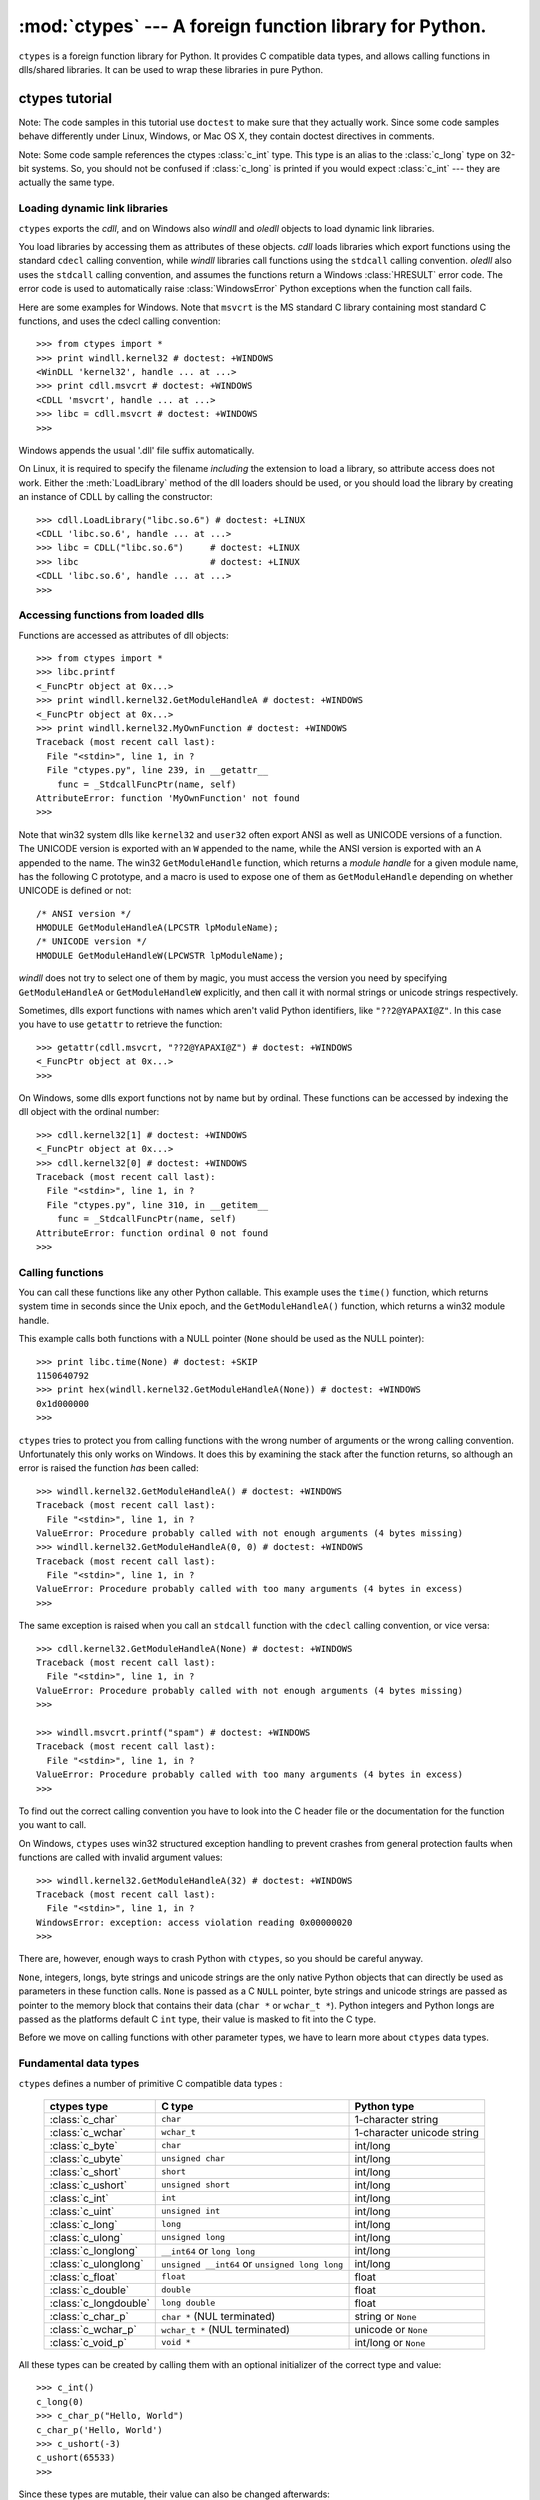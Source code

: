 
:mod:`ctypes` --- A foreign function library for Python.
========================================================

.. module:: ctypes
   :synopsis: A foreign function library for Python.
.. moduleauthor:: Thomas Heller <theller@python.net>


.. versionadded:: 2.5

``ctypes`` is a foreign function library for Python.  It provides C compatible
data types, and allows calling functions in dlls/shared libraries.  It can be
used to wrap these libraries in pure Python.


.. _ctypes-ctypes-tutorial:

ctypes tutorial
---------------

Note: The code samples in this tutorial use ``doctest`` to make sure that they
actually work.  Since some code samples behave differently under Linux, Windows,
or Mac OS X, they contain doctest directives in comments.

Note: Some code sample references the ctypes :class:`c_int` type. This type is
an alias to the :class:`c_long` type on 32-bit systems.  So, you should not be
confused if :class:`c_long` is printed if you would expect :class:`c_int` ---
they are actually the same type.


.. _ctypes-loading-dynamic-link-libraries:

Loading dynamic link libraries
^^^^^^^^^^^^^^^^^^^^^^^^^^^^^^

``ctypes`` exports the *cdll*, and on Windows also *windll* and *oledll* objects
to load dynamic link libraries.

You load libraries by accessing them as attributes of these objects. *cdll*
loads libraries which export functions using the standard ``cdecl`` calling
convention, while *windll* libraries call functions using the ``stdcall``
calling convention. *oledll* also uses the ``stdcall`` calling convention, and
assumes the functions return a Windows :class:`HRESULT` error code. The error
code is used to automatically raise :class:`WindowsError` Python exceptions when
the function call fails.

Here are some examples for Windows. Note that ``msvcrt`` is the MS standard C
library containing most standard C functions, and uses the cdecl calling
convention::

   >>> from ctypes import *
   >>> print windll.kernel32 # doctest: +WINDOWS
   <WinDLL 'kernel32', handle ... at ...>
   >>> print cdll.msvcrt # doctest: +WINDOWS
   <CDLL 'msvcrt', handle ... at ...>
   >>> libc = cdll.msvcrt # doctest: +WINDOWS
   >>>

Windows appends the usual '.dll' file suffix automatically.

On Linux, it is required to specify the filename *including* the extension to
load a library, so attribute access does not work. Either the
:meth:`LoadLibrary` method of the dll loaders should be used, or you should load
the library by creating an instance of CDLL by calling the constructor::

   >>> cdll.LoadLibrary("libc.so.6") # doctest: +LINUX
   <CDLL 'libc.so.6', handle ... at ...>
   >>> libc = CDLL("libc.so.6")     # doctest: +LINUX
   >>> libc                         # doctest: +LINUX
   <CDLL 'libc.so.6', handle ... at ...>
   >>>

.. XXX Add section for Mac OS X.


.. _ctypes-accessing-functions-from-loaded-dlls:

Accessing functions from loaded dlls
^^^^^^^^^^^^^^^^^^^^^^^^^^^^^^^^^^^^

Functions are accessed as attributes of dll objects::

   >>> from ctypes import *
   >>> libc.printf
   <_FuncPtr object at 0x...>
   >>> print windll.kernel32.GetModuleHandleA # doctest: +WINDOWS
   <_FuncPtr object at 0x...>
   >>> print windll.kernel32.MyOwnFunction # doctest: +WINDOWS
   Traceback (most recent call last):
     File "<stdin>", line 1, in ?
     File "ctypes.py", line 239, in __getattr__
       func = _StdcallFuncPtr(name, self)
   AttributeError: function 'MyOwnFunction' not found
   >>>

Note that win32 system dlls like ``kernel32`` and ``user32`` often export ANSI
as well as UNICODE versions of a function. The UNICODE version is exported with
an ``W`` appended to the name, while the ANSI version is exported with an ``A``
appended to the name. The win32 ``GetModuleHandle`` function, which returns a
*module handle* for a given module name, has the following C prototype, and a
macro is used to expose one of them as ``GetModuleHandle`` depending on whether
UNICODE is defined or not::

   /* ANSI version */
   HMODULE GetModuleHandleA(LPCSTR lpModuleName);
   /* UNICODE version */
   HMODULE GetModuleHandleW(LPCWSTR lpModuleName);

*windll* does not try to select one of them by magic, you must access the
version you need by specifying ``GetModuleHandleA`` or ``GetModuleHandleW``
explicitly, and then call it with normal strings or unicode strings
respectively.

Sometimes, dlls export functions with names which aren't valid Python
identifiers, like ``"??2@YAPAXI@Z"``. In this case you have to use ``getattr``
to retrieve the function::

   >>> getattr(cdll.msvcrt, "??2@YAPAXI@Z") # doctest: +WINDOWS
   <_FuncPtr object at 0x...>
   >>>

On Windows, some dlls export functions not by name but by ordinal. These
functions can be accessed by indexing the dll object with the ordinal number::

   >>> cdll.kernel32[1] # doctest: +WINDOWS
   <_FuncPtr object at 0x...>
   >>> cdll.kernel32[0] # doctest: +WINDOWS
   Traceback (most recent call last):
     File "<stdin>", line 1, in ?
     File "ctypes.py", line 310, in __getitem__
       func = _StdcallFuncPtr(name, self)
   AttributeError: function ordinal 0 not found
   >>>


.. _ctypes-calling-functions:

Calling functions
^^^^^^^^^^^^^^^^^

You can call these functions like any other Python callable. This example uses
the ``time()`` function, which returns system time in seconds since the Unix
epoch, and the ``GetModuleHandleA()`` function, which returns a win32 module
handle.

This example calls both functions with a NULL pointer (``None`` should be used
as the NULL pointer)::

   >>> print libc.time(None) # doctest: +SKIP
   1150640792
   >>> print hex(windll.kernel32.GetModuleHandleA(None)) # doctest: +WINDOWS
   0x1d000000
   >>>

``ctypes`` tries to protect you from calling functions with the wrong number of
arguments or the wrong calling convention.  Unfortunately this only works on
Windows.  It does this by examining the stack after the function returns, so
although an error is raised the function *has* been called::

   >>> windll.kernel32.GetModuleHandleA() # doctest: +WINDOWS
   Traceback (most recent call last):
     File "<stdin>", line 1, in ?
   ValueError: Procedure probably called with not enough arguments (4 bytes missing)
   >>> windll.kernel32.GetModuleHandleA(0, 0) # doctest: +WINDOWS
   Traceback (most recent call last):
     File "<stdin>", line 1, in ?
   ValueError: Procedure probably called with too many arguments (4 bytes in excess)
   >>>

The same exception is raised when you call an ``stdcall`` function with the
``cdecl`` calling convention, or vice versa::

   >>> cdll.kernel32.GetModuleHandleA(None) # doctest: +WINDOWS
   Traceback (most recent call last):
     File "<stdin>", line 1, in ?
   ValueError: Procedure probably called with not enough arguments (4 bytes missing)
   >>>

   >>> windll.msvcrt.printf("spam") # doctest: +WINDOWS
   Traceback (most recent call last):
     File "<stdin>", line 1, in ?
   ValueError: Procedure probably called with too many arguments (4 bytes in excess)
   >>>

To find out the correct calling convention you have to look into the C header
file or the documentation for the function you want to call.

On Windows, ``ctypes`` uses win32 structured exception handling to prevent
crashes from general protection faults when functions are called with invalid
argument values::

   >>> windll.kernel32.GetModuleHandleA(32) # doctest: +WINDOWS
   Traceback (most recent call last):
     File "<stdin>", line 1, in ?
   WindowsError: exception: access violation reading 0x00000020
   >>>

There are, however, enough ways to crash Python with ``ctypes``, so you should
be careful anyway.

``None``, integers, longs, byte strings and unicode strings are the only native
Python objects that can directly be used as parameters in these function calls.
``None`` is passed as a C ``NULL`` pointer, byte strings and unicode strings are
passed as pointer to the memory block that contains their data (``char *`` or
``wchar_t *``).  Python integers and Python longs are passed as the platforms
default C ``int`` type, their value is masked to fit into the C type.

Before we move on calling functions with other parameter types, we have to learn
more about ``ctypes`` data types.


.. _ctypes-fundamental-data-types:

Fundamental data types
^^^^^^^^^^^^^^^^^^^^^^

``ctypes`` defines a number of primitive C compatible data types :

   +----------------------+--------------------------------+----------------------------+
   | ctypes type          | C type                         | Python type                |
   +======================+================================+============================+
   | :class:`c_char`      | ``char``                       | 1-character string         |
   +----------------------+--------------------------------+----------------------------+
   | :class:`c_wchar`     | ``wchar_t``                    | 1-character unicode string |
   +----------------------+--------------------------------+----------------------------+
   | :class:`c_byte`      | ``char``                       | int/long                   |
   +----------------------+--------------------------------+----------------------------+
   | :class:`c_ubyte`     | ``unsigned char``              | int/long                   |
   +----------------------+--------------------------------+----------------------------+
   | :class:`c_short`     | ``short``                      | int/long                   |
   +----------------------+--------------------------------+----------------------------+
   | :class:`c_ushort`    | ``unsigned short``             | int/long                   |
   +----------------------+--------------------------------+----------------------------+
   | :class:`c_int`       | ``int``                        | int/long                   |
   +----------------------+--------------------------------+----------------------------+
   | :class:`c_uint`      | ``unsigned int``               | int/long                   |
   +----------------------+--------------------------------+----------------------------+
   | :class:`c_long`      | ``long``                       | int/long                   |
   +----------------------+--------------------------------+----------------------------+
   | :class:`c_ulong`     | ``unsigned long``              | int/long                   |
   +----------------------+--------------------------------+----------------------------+
   | :class:`c_longlong`  | ``__int64`` or ``long long``   | int/long                   |
   +----------------------+--------------------------------+----------------------------+
   | :class:`c_ulonglong` | ``unsigned __int64`` or        | int/long                   |
   |                      | ``unsigned long long``         |                            |
   +----------------------+--------------------------------+----------------------------+
   | :class:`c_float`     | ``float``                      | float                      |
   +----------------------+--------------------------------+----------------------------+
   | :class:`c_double`    | ``double``                     | float                      |
   +----------------------+--------------------------------+----------------------------+
   | :class:`c_longdouble`| ``long double``                | float                      |
   +----------------------+--------------------------------+----------------------------+
   | :class:`c_char_p`    | ``char *`` (NUL terminated)    | string or ``None``         |
   +----------------------+--------------------------------+----------------------------+
   | :class:`c_wchar_p`   | ``wchar_t *`` (NUL terminated) | unicode or ``None``        |
   +----------------------+--------------------------------+----------------------------+
   | :class:`c_void_p`    | ``void *``                     | int/long or ``None``       |
   +----------------------+--------------------------------+----------------------------+


All these types can be created by calling them with an optional initializer of
the correct type and value::

   >>> c_int()
   c_long(0)
   >>> c_char_p("Hello, World")
   c_char_p('Hello, World')
   >>> c_ushort(-3)
   c_ushort(65533)
   >>>

Since these types are mutable, their value can also be changed afterwards::

   >>> i = c_int(42)
   >>> print i
   c_long(42)
   >>> print i.value
   42
   >>> i.value = -99
   >>> print i.value
   -99
   >>>

Assigning a new value to instances of the pointer types :class:`c_char_p`,
:class:`c_wchar_p`, and :class:`c_void_p` changes the *memory location* they
point to, *not the contents* of the memory block (of course not, because Python
strings are immutable)::

   >>> s = "Hello, World"
   >>> c_s = c_char_p(s)
   >>> print c_s
   c_char_p('Hello, World')
   >>> c_s.value = "Hi, there"
   >>> print c_s
   c_char_p('Hi, there')
   >>> print s                 # first string is unchanged
   Hello, World
   >>>

You should be careful, however, not to pass them to functions expecting pointers
to mutable memory. If you need mutable memory blocks, ctypes has a
``create_string_buffer`` function which creates these in various ways.  The
current memory block contents can be accessed (or changed) with the ``raw``
property; if you want to access it as NUL terminated string, use the ``value``
property::

   >>> from ctypes import *
   >>> p = create_string_buffer(3)      # create a 3 byte buffer, initialized to NUL bytes
   >>> print sizeof(p), repr(p.raw)
   3 '\x00\x00\x00'
   >>> p = create_string_buffer("Hello")      # create a buffer containing a NUL terminated string
   >>> print sizeof(p), repr(p.raw)
   6 'Hello\x00'
   >>> print repr(p.value)
   'Hello'
   >>> p = create_string_buffer("Hello", 10)  # create a 10 byte buffer
   >>> print sizeof(p), repr(p.raw)
   10 'Hello\x00\x00\x00\x00\x00'
   >>> p.value = "Hi"      
   >>> print sizeof(p), repr(p.raw)
   10 'Hi\x00lo\x00\x00\x00\x00\x00'
   >>>

The ``create_string_buffer`` function replaces the ``c_buffer`` function (which
is still available as an alias), as well as the ``c_string`` function from
earlier ctypes releases.  To create a mutable memory block containing unicode
characters of the C type ``wchar_t`` use the ``create_unicode_buffer`` function.


.. _ctypes-calling-functions-continued:

Calling functions, continued
^^^^^^^^^^^^^^^^^^^^^^^^^^^^

Note that printf prints to the real standard output channel, *not* to
``sys.stdout``, so these examples will only work at the console prompt, not from
within *IDLE* or *PythonWin*::

   >>> printf = libc.printf
   >>> printf("Hello, %s\n", "World!")
   Hello, World!
   14
   >>> printf("Hello, %S", u"World!")
   Hello, World!
   13
   >>> printf("%d bottles of beer\n", 42)
   42 bottles of beer
   19
   >>> printf("%f bottles of beer\n", 42.5)
   Traceback (most recent call last):
     File "<stdin>", line 1, in ?
   ArgumentError: argument 2: exceptions.TypeError: Don't know how to convert parameter 2
   >>>

As has been mentioned before, all Python types except integers, strings, and
unicode strings have to be wrapped in their corresponding ``ctypes`` type, so
that they can be converted to the required C data type::

   >>> printf("An int %d, a double %f\n", 1234, c_double(3.14))
   Integer 1234, double 3.1400001049
   31
   >>>


.. _ctypes-calling-functions-with-own-custom-data-types:

Calling functions with your own custom data types
^^^^^^^^^^^^^^^^^^^^^^^^^^^^^^^^^^^^^^^^^^^^^^^^^

You can also customize ``ctypes`` argument conversion to allow instances of your
own classes be used as function arguments. ``ctypes`` looks for an
:attr:`_as_parameter_` attribute and uses this as the function argument. Of
course, it must be one of integer, string, or unicode::

   >>> class Bottles(object):
   ...     def __init__(self, number):
   ...         self._as_parameter_ = number
   ...
   >>> bottles = Bottles(42)
   >>> printf("%d bottles of beer\n", bottles)
   42 bottles of beer
   19
   >>>

If you don't want to store the instance's data in the :attr:`_as_parameter_`
instance variable, you could define a ``property`` which makes the data
available.


.. _ctypes-specifying-required-argument-types:

Specifying the required argument types (function prototypes)
^^^^^^^^^^^^^^^^^^^^^^^^^^^^^^^^^^^^^^^^^^^^^^^^^^^^^^^^^^^^

It is possible to specify the required argument types of functions exported from
DLLs by setting the :attr:`argtypes` attribute.

:attr:`argtypes` must be a sequence of C data types (the ``printf`` function is
probably not a good example here, because it takes a variable number and
different types of parameters depending on the format string, on the other hand
this is quite handy to experiment with this feature)::

   >>> printf.argtypes = [c_char_p, c_char_p, c_int, c_double]
   >>> printf("String '%s', Int %d, Double %f\n", "Hi", 10, 2.2)
   String 'Hi', Int 10, Double 2.200000
   37
   >>>

Specifying a format protects against incompatible argument types (just as a
prototype for a C function), and tries to convert the arguments to valid types::

   >>> printf("%d %d %d", 1, 2, 3)
   Traceback (most recent call last):
     File "<stdin>", line 1, in ?
   ArgumentError: argument 2: exceptions.TypeError: wrong type
   >>> printf("%s %d %f", "X", 2, 3)
   X 2 3.00000012
   12
   >>>

If you have defined your own classes which you pass to function calls, you have
to implement a :meth:`from_param` class method for them to be able to use them
in the :attr:`argtypes` sequence. The :meth:`from_param` class method receives
the Python object passed to the function call, it should do a typecheck or
whatever is needed to make sure this object is acceptable, and then return the
object itself, it's :attr:`_as_parameter_` attribute, or whatever you want to
pass as the C function argument in this case. Again, the result should be an
integer, string, unicode, a ``ctypes`` instance, or something having the
:attr:`_as_parameter_` attribute.


.. _ctypes-return-types:

Return types
^^^^^^^^^^^^

By default functions are assumed to return the C ``int`` type.  Other return
types can be specified by setting the :attr:`restype` attribute of the function
object.

Here is a more advanced example, it uses the ``strchr`` function, which expects
a string pointer and a char, and returns a pointer to a string::

   >>> strchr = libc.strchr
   >>> strchr("abcdef", ord("d")) # doctest: +SKIP
   8059983
   >>> strchr.restype = c_char_p # c_char_p is a pointer to a string
   >>> strchr("abcdef", ord("d"))
   'def'
   >>> print strchr("abcdef", ord("x"))
   None
   >>>

If you want to avoid the ``ord("x")`` calls above, you can set the
:attr:`argtypes` attribute, and the second argument will be converted from a
single character Python string into a C char::

   >>> strchr.restype = c_char_p
   >>> strchr.argtypes = [c_char_p, c_char]
   >>> strchr("abcdef", "d")
   'def'
   >>> strchr("abcdef", "def")
   Traceback (most recent call last):
     File "<stdin>", line 1, in ?
   ArgumentError: argument 2: exceptions.TypeError: one character string expected
   >>> print strchr("abcdef", "x")
   None
   >>> strchr("abcdef", "d")
   'def'
   >>>

You can also use a callable Python object (a function or a class for example) as
the :attr:`restype` attribute, if the foreign function returns an integer.  The
callable will be called with the ``integer`` the C function returns, and the
result of this call will be used as the result of your function call. This is
useful to check for error return values and automatically raise an exception::

   >>> GetModuleHandle = windll.kernel32.GetModuleHandleA # doctest: +WINDOWS
   >>> def ValidHandle(value):
   ...     if value == 0:
   ...         raise WinError()
   ...     return value
   ...
   >>>
   >>> GetModuleHandle.restype = ValidHandle # doctest: +WINDOWS
   >>> GetModuleHandle(None) # doctest: +WINDOWS
   486539264
   >>> GetModuleHandle("something silly") # doctest: +WINDOWS
   Traceback (most recent call last):
     File "<stdin>", line 1, in ?
     File "<stdin>", line 3, in ValidHandle
   WindowsError: [Errno 126] The specified module could not be found.
   >>>

``WinError`` is a function which will call Windows ``FormatMessage()`` api to
get the string representation of an error code, and *returns* an exception.
``WinError`` takes an optional error code parameter, if no one is used, it calls
:func:`GetLastError` to retrieve it.

Please note that a much more powerful error checking mechanism is available
through the :attr:`errcheck` attribute; see the reference manual for details.


.. _ctypes-passing-pointers:

Passing pointers (or: passing parameters by reference)
^^^^^^^^^^^^^^^^^^^^^^^^^^^^^^^^^^^^^^^^^^^^^^^^^^^^^^

Sometimes a C api function expects a *pointer* to a data type as parameter,
probably to write into the corresponding location, or if the data is too large
to be passed by value. This is also known as *passing parameters by reference*.

``ctypes`` exports the :func:`byref` function which is used to pass parameters
by reference.  The same effect can be achieved with the ``pointer`` function,
although ``pointer`` does a lot more work since it constructs a real pointer
object, so it is faster to use :func:`byref` if you don't need the pointer
object in Python itself::

   >>> i = c_int()
   >>> f = c_float()
   >>> s = create_string_buffer('\000' * 32)
   >>> print i.value, f.value, repr(s.value)
   0 0.0 ''
   >>> libc.sscanf("1 3.14 Hello", "%d %f %s",
   ...             byref(i), byref(f), s)
   3
   >>> print i.value, f.value, repr(s.value)
   1 3.1400001049 'Hello'
   >>>


.. _ctypes-structures-unions:

Structures and unions
^^^^^^^^^^^^^^^^^^^^^

Structures and unions must derive from the :class:`Structure` and :class:`Union`
base classes which are defined in the ``ctypes`` module. Each subclass must
define a :attr:`_fields_` attribute.  :attr:`_fields_` must be a list of
*2-tuples*, containing a *field name* and a *field type*.

The field type must be a ``ctypes`` type like :class:`c_int`, or any other
derived ``ctypes`` type: structure, union, array, pointer.

Here is a simple example of a POINT structure, which contains two integers named
``x`` and ``y``, and also shows how to initialize a structure in the
constructor::

   >>> from ctypes import *
   >>> class POINT(Structure):
   ...     _fields_ = [("x", c_int),
   ...                 ("y", c_int)]
   ...
   >>> point = POINT(10, 20)
   >>> print point.x, point.y
   10 20
   >>> point = POINT(y=5)
   >>> print point.x, point.y
   0 5
   >>> POINT(1, 2, 3)
   Traceback (most recent call last):
     File "<stdin>", line 1, in ?
   ValueError: too many initializers
   >>>

You can, however, build much more complicated structures. Structures can itself
contain other structures by using a structure as a field type.

Here is a RECT structure which contains two POINTs named ``upperleft`` and
``lowerright``  ::

   >>> class RECT(Structure):
   ...     _fields_ = [("upperleft", POINT),
   ...                 ("lowerright", POINT)]
   ...
   >>> rc = RECT(point)
   >>> print rc.upperleft.x, rc.upperleft.y
   0 5
   >>> print rc.lowerright.x, rc.lowerright.y
   0 0
   >>>

Nested structures can also be initialized in the constructor in several ways::

   >>> r = RECT(POINT(1, 2), POINT(3, 4))
   >>> r = RECT((1, 2), (3, 4))

Field :term:`descriptor`\s can be retrieved from the *class*, they are useful
for debugging because they can provide useful information::

   >>> print POINT.x
   <Field type=c_long, ofs=0, size=4>
   >>> print POINT.y
   <Field type=c_long, ofs=4, size=4>
   >>>


.. _ctypes-structureunion-alignment-byte-order:

Structure/union alignment and byte order
^^^^^^^^^^^^^^^^^^^^^^^^^^^^^^^^^^^^^^^^

By default, Structure and Union fields are aligned in the same way the C
compiler does it. It is possible to override this behavior be specifying a
:attr:`_pack_` class attribute in the subclass definition. This must be set to a
positive integer and specifies the maximum alignment for the fields. This is
what ``#pragma pack(n)`` also does in MSVC.

``ctypes`` uses the native byte order for Structures and Unions.  To build
structures with non-native byte order, you can use one of the
BigEndianStructure, LittleEndianStructure, BigEndianUnion, and LittleEndianUnion
base classes.  These classes cannot contain pointer fields.


.. _ctypes-bit-fields-in-structures-unions:

Bit fields in structures and unions
^^^^^^^^^^^^^^^^^^^^^^^^^^^^^^^^^^^

It is possible to create structures and unions containing bit fields. Bit fields
are only possible for integer fields, the bit width is specified as the third
item in the :attr:`_fields_` tuples::

   >>> class Int(Structure):
   ...     _fields_ = [("first_16", c_int, 16),
   ...                 ("second_16", c_int, 16)]
   ...
   >>> print Int.first_16
   <Field type=c_long, ofs=0:0, bits=16>
   >>> print Int.second_16
   <Field type=c_long, ofs=0:16, bits=16>
   >>>


.. _ctypes-arrays:

Arrays
^^^^^^

Arrays are sequences, containing a fixed number of instances of the same type.

The recommended way to create array types is by multiplying a data type with a
positive integer::

   TenPointsArrayType = POINT * 10

Here is an example of an somewhat artificial data type, a structure containing 4
POINTs among other stuff::

   >>> from ctypes import *
   >>> class POINT(Structure):
   ...    _fields_ = ("x", c_int), ("y", c_int)
   ...
   >>> class MyStruct(Structure):
   ...    _fields_ = [("a", c_int),
   ...                ("b", c_float),
   ...                ("point_array", POINT * 4)]
   >>>
   >>> print len(MyStruct().point_array)
   4
   >>>

Instances are created in the usual way, by calling the class::

   arr = TenPointsArrayType()
   for pt in arr:
       print pt.x, pt.y

The above code print a series of ``0 0`` lines, because the array contents is
initialized to zeros.

Initializers of the correct type can also be specified::

   >>> from ctypes import *
   >>> TenIntegers = c_int * 10
   >>> ii = TenIntegers(1, 2, 3, 4, 5, 6, 7, 8, 9, 10)
   >>> print ii
   <c_long_Array_10 object at 0x...>
   >>> for i in ii: print i,
   ...
   1 2 3 4 5 6 7 8 9 10
   >>>


.. _ctypes-pointers:

Pointers
^^^^^^^^

Pointer instances are created by calling the ``pointer`` function on a
``ctypes`` type::

   >>> from ctypes import *
   >>> i = c_int(42)
   >>> pi = pointer(i)
   >>>

Pointer instances have a ``contents`` attribute which returns the object to
which the pointer points, the ``i`` object above::

   >>> pi.contents
   c_long(42)
   >>>

Note that ``ctypes`` does not have OOR (original object return), it constructs a
new, equivalent object each time you retrieve an attribute::

   >>> pi.contents is i
   False
   >>> pi.contents is pi.contents
   False
   >>>

Assigning another :class:`c_int` instance to the pointer's contents attribute
would cause the pointer to point to the memory location where this is stored::

   >>> i = c_int(99)
   >>> pi.contents = i
   >>> pi.contents
   c_long(99)
   >>>

Pointer instances can also be indexed with integers::

   >>> pi[0]
   99
   >>>

Assigning to an integer index changes the pointed to value::

   >>> print i
   c_long(99)
   >>> pi[0] = 22
   >>> print i
   c_long(22)
   >>>

It is also possible to use indexes different from 0, but you must know what
you're doing, just as in C: You can access or change arbitrary memory locations.
Generally you only use this feature if you receive a pointer from a C function,
and you *know* that the pointer actually points to an array instead of a single
item.

Behind the scenes, the ``pointer`` function does more than simply create pointer
instances, it has to create pointer *types* first. This is done with the
``POINTER`` function, which accepts any ``ctypes`` type, and returns a new
type::

   >>> PI = POINTER(c_int)
   >>> PI
   <class 'ctypes.LP_c_long'>
   >>> PI(42)
   Traceback (most recent call last):
     File "<stdin>", line 1, in ?
   TypeError: expected c_long instead of int
   >>> PI(c_int(42))
   <ctypes.LP_c_long object at 0x...>
   >>>

Calling the pointer type without an argument creates a ``NULL`` pointer.
``NULL`` pointers have a ``False`` boolean value::

   >>> null_ptr = POINTER(c_int)()
   >>> print bool(null_ptr)
   False
   >>>

``ctypes`` checks for ``NULL`` when dereferencing pointers (but dereferencing
non-\ ``NULL`` pointers would crash Python)::

   >>> null_ptr[0]
   Traceback (most recent call last):
       ....
   ValueError: NULL pointer access
   >>>

   >>> null_ptr[0] = 1234
   Traceback (most recent call last):
       ....
   ValueError: NULL pointer access
   >>>


.. _ctypes-type-conversions:

Type conversions
^^^^^^^^^^^^^^^^

Usually, ctypes does strict type checking.  This means, if you have
``POINTER(c_int)`` in the :attr:`argtypes` list of a function or as the type of
a member field in a structure definition, only instances of exactly the same
type are accepted.  There are some exceptions to this rule, where ctypes accepts
other objects.  For example, you can pass compatible array instances instead of
pointer types.  So, for ``POINTER(c_int)``, ctypes accepts an array of c_int::

   >>> class Bar(Structure):
   ...     _fields_ = [("count", c_int), ("values", POINTER(c_int))]
   ...
   >>> bar = Bar()
   >>> bar.values = (c_int * 3)(1, 2, 3)
   >>> bar.count = 3
   >>> for i in range(bar.count):
   ...     print bar.values[i]
   ...
   1
   2
   3
   >>>

To set a POINTER type field to ``NULL``, you can assign ``None``::

   >>> bar.values = None
   >>>

XXX list other conversions...

Sometimes you have instances of incompatible types.  In ``C``, you can cast one
type into another type.  ``ctypes`` provides a ``cast`` function which can be
used in the same way.  The ``Bar`` structure defined above accepts
``POINTER(c_int)`` pointers or :class:`c_int` arrays for its ``values`` field,
but not instances of other types::

   >>> bar.values = (c_byte * 4)()
   Traceback (most recent call last):
     File "<stdin>", line 1, in ?
   TypeError: incompatible types, c_byte_Array_4 instance instead of LP_c_long instance
   >>>

For these cases, the ``cast`` function is handy.

The ``cast`` function can be used to cast a ctypes instance into a pointer to a
different ctypes data type.  ``cast`` takes two parameters, a ctypes object that
is or can be converted to a pointer of some kind, and a ctypes pointer type.  It
returns an instance of the second argument, which references the same memory
block as the first argument::

   >>> a = (c_byte * 4)()
   >>> cast(a, POINTER(c_int))
   <ctypes.LP_c_long object at ...>
   >>>

So, ``cast`` can be used to assign to the ``values`` field of ``Bar`` the
structure::

   >>> bar = Bar()
   >>> bar.values = cast((c_byte * 4)(), POINTER(c_int))
   >>> print bar.values[0]
   0
   >>>


.. _ctypes-incomplete-types:

Incomplete Types
^^^^^^^^^^^^^^^^

*Incomplete Types* are structures, unions or arrays whose members are not yet
specified. In C, they are specified by forward declarations, which are defined
later::

   struct cell; /* forward declaration */

   struct {
       char *name;
       struct cell *next;
   } cell;

The straightforward translation into ctypes code would be this, but it does not
work::

   >>> class cell(Structure):
   ...     _fields_ = [("name", c_char_p),
   ...                 ("next", POINTER(cell))]
   ...
   Traceback (most recent call last):
     File "<stdin>", line 1, in ?
     File "<stdin>", line 2, in cell
   NameError: name 'cell' is not defined
   >>>

because the new ``class cell`` is not available in the class statement itself.
In ``ctypes``, we can define the ``cell`` class and set the :attr:`_fields_`
attribute later, after the class statement::

   >>> from ctypes import *
   >>> class cell(Structure):
   ...     pass
   ...
   >>> cell._fields_ = [("name", c_char_p),
   ...                  ("next", POINTER(cell))]
   >>>

Lets try it. We create two instances of ``cell``, and let them point to each
other, and finally follow the pointer chain a few times::

   >>> c1 = cell()
   >>> c1.name = "foo"
   >>> c2 = cell()
   >>> c2.name = "bar"
   >>> c1.next = pointer(c2)
   >>> c2.next = pointer(c1)
   >>> p = c1
   >>> for i in range(8):
   ...     print p.name,
   ...     p = p.next[0]
   ...
   foo bar foo bar foo bar foo bar
   >>>    


.. _ctypes-callback-functions:

Callback functions
^^^^^^^^^^^^^^^^^^

``ctypes`` allows to create C callable function pointers from Python callables.
These are sometimes called *callback functions*.

First, you must create a class for the callback function, the class knows the
calling convention, the return type, and the number and types of arguments this
function will receive.

The CFUNCTYPE factory function creates types for callback functions using the
normal cdecl calling convention, and, on Windows, the WINFUNCTYPE factory
function creates types for callback functions using the stdcall calling
convention.

Both of these factory functions are called with the result type as first
argument, and the callback functions expected argument types as the remaining
arguments.

I will present an example here which uses the standard C library's :func:`qsort`
function, this is used to sort items with the help of a callback function.
:func:`qsort` will be used to sort an array of integers::

   >>> IntArray5 = c_int * 5
   >>> ia = IntArray5(5, 1, 7, 33, 99)
   >>> qsort = libc.qsort
   >>> qsort.restype = None
   >>>

:func:`qsort` must be called with a pointer to the data to sort, the number of
items in the data array, the size of one item, and a pointer to the comparison
function, the callback. The callback will then be called with two pointers to
items, and it must return a negative integer if the first item is smaller than
the second, a zero if they are equal, and a positive integer else.

So our callback function receives pointers to integers, and must return an
integer. First we create the ``type`` for the callback function::

   >>> CMPFUNC = CFUNCTYPE(c_int, POINTER(c_int), POINTER(c_int))
   >>>

For the first implementation of the callback function, we simply print the
arguments we get, and return 0 (incremental development ;-)::

   >>> def py_cmp_func(a, b):
   ...     print "py_cmp_func", a, b
   ...     return 0
   ...
   >>>

Create the C callable callback::

   >>> cmp_func = CMPFUNC(py_cmp_func)
   >>>

And we're ready to go::

   >>> qsort(ia, len(ia), sizeof(c_int), cmp_func) # doctest: +WINDOWS
   py_cmp_func <ctypes.LP_c_long object at 0x00...> <ctypes.LP_c_long object at 0x00...>
   py_cmp_func <ctypes.LP_c_long object at 0x00...> <ctypes.LP_c_long object at 0x00...>
   py_cmp_func <ctypes.LP_c_long object at 0x00...> <ctypes.LP_c_long object at 0x00...>
   py_cmp_func <ctypes.LP_c_long object at 0x00...> <ctypes.LP_c_long object at 0x00...>
   py_cmp_func <ctypes.LP_c_long object at 0x00...> <ctypes.LP_c_long object at 0x00...>
   py_cmp_func <ctypes.LP_c_long object at 0x00...> <ctypes.LP_c_long object at 0x00...>
   py_cmp_func <ctypes.LP_c_long object at 0x00...> <ctypes.LP_c_long object at 0x00...>
   py_cmp_func <ctypes.LP_c_long object at 0x00...> <ctypes.LP_c_long object at 0x00...>
   py_cmp_func <ctypes.LP_c_long object at 0x00...> <ctypes.LP_c_long object at 0x00...>
   py_cmp_func <ctypes.LP_c_long object at 0x00...> <ctypes.LP_c_long object at 0x00...>
   >>>

We know how to access the contents of a pointer, so lets redefine our callback::

   >>> def py_cmp_func(a, b):
   ...     print "py_cmp_func", a[0], b[0]
   ...     return 0
   ...
   >>> cmp_func = CMPFUNC(py_cmp_func)
   >>>

Here is what we get on Windows::

   >>> qsort(ia, len(ia), sizeof(c_int), cmp_func) # doctest: +WINDOWS
   py_cmp_func 7 1
   py_cmp_func 33 1
   py_cmp_func 99 1
   py_cmp_func 5 1
   py_cmp_func 7 5
   py_cmp_func 33 5
   py_cmp_func 99 5
   py_cmp_func 7 99
   py_cmp_func 33 99
   py_cmp_func 7 33
   >>>

It is funny to see that on linux the sort function seems to work much more
efficient, it is doing less comparisons::

   >>> qsort(ia, len(ia), sizeof(c_int), cmp_func) # doctest: +LINUX
   py_cmp_func 5 1
   py_cmp_func 33 99
   py_cmp_func 7 33
   py_cmp_func 5 7
   py_cmp_func 1 7
   >>>

Ah, we're nearly done! The last step is to actually compare the two items and
return a useful result::

   >>> def py_cmp_func(a, b):
   ...     print "py_cmp_func", a[0], b[0]
   ...     return a[0] - b[0]
   ...
   >>>

Final run on Windows::

   >>> qsort(ia, len(ia), sizeof(c_int), CMPFUNC(py_cmp_func)) # doctest: +WINDOWS
   py_cmp_func 33 7
   py_cmp_func 99 33
   py_cmp_func 5 99
   py_cmp_func 1 99
   py_cmp_func 33 7
   py_cmp_func 1 33
   py_cmp_func 5 33
   py_cmp_func 5 7
   py_cmp_func 1 7
   py_cmp_func 5 1
   >>>

and on Linux::

   >>> qsort(ia, len(ia), sizeof(c_int), CMPFUNC(py_cmp_func)) # doctest: +LINUX
   py_cmp_func 5 1
   py_cmp_func 33 99
   py_cmp_func 7 33
   py_cmp_func 1 7
   py_cmp_func 5 7
   >>>

It is quite interesting to see that the Windows :func:`qsort` function needs
more comparisons than the linux version!

As we can easily check, our array is sorted now::

   >>> for i in ia: print i,
   ...
   1 5 7 33 99
   >>>

**Important note for callback functions:**

Make sure you keep references to CFUNCTYPE objects as long as they are used from
C code. ``ctypes`` doesn't, and if you don't, they may be garbage collected,
crashing your program when a callback is made.


.. _ctypes-accessing-values-exported-from-dlls:

Accessing values exported from dlls
^^^^^^^^^^^^^^^^^^^^^^^^^^^^^^^^^^^

Sometimes, a dll not only exports functions, it also exports variables. An
example in the Python library itself is the ``Py_OptimizeFlag``, an integer set
to 0, 1, or 2, depending on the :option:`-O` or :option:`-OO` flag given on
startup.

``ctypes`` can access values like this with the :meth:`in_dll` class methods of
the type.  *pythonapi* is a predefined symbol giving access to the Python C
api::

   >>> opt_flag = c_int.in_dll(pythonapi, "Py_OptimizeFlag")
   >>> print opt_flag
   c_long(0)
   >>>

If the interpreter would have been started with :option:`-O`, the sample would
have printed ``c_long(1)``, or ``c_long(2)`` if :option:`-OO` would have been
specified.

An extended example which also demonstrates the use of pointers accesses the
``PyImport_FrozenModules`` pointer exported by Python.

Quoting the Python docs: *This pointer is initialized to point to an array of
"struct _frozen" records, terminated by one whose members are all NULL or zero.
When a frozen module is imported, it is searched in this table. Third-party code
could play tricks with this to provide a dynamically created collection of
frozen modules.*

So manipulating this pointer could even prove useful. To restrict the example
size, we show only how this table can be read with ``ctypes``::

   >>> from ctypes import *
   >>>
   >>> class struct_frozen(Structure):
   ...     _fields_ = [("name", c_char_p),
   ...                 ("code", POINTER(c_ubyte)),
   ...                 ("size", c_int)]
   ...
   >>>

We have defined the ``struct _frozen`` data type, so we can get the pointer to
the table::

   >>> FrozenTable = POINTER(struct_frozen)
   >>> table = FrozenTable.in_dll(pythonapi, "PyImport_FrozenModules")
   >>>

Since ``table`` is a ``pointer`` to the array of ``struct_frozen`` records, we
can iterate over it, but we just have to make sure that our loop terminates,
because pointers have no size. Sooner or later it would probably crash with an
access violation or whatever, so it's better to break out of the loop when we
hit the NULL entry::

   >>> for item in table:
   ...    print item.name, item.size
   ...    if item.name is None:
   ...        break
   ...
   __hello__ 104
   __phello__ -104
   __phello__.spam 104
   None 0
   >>>

The fact that standard Python has a frozen module and a frozen package
(indicated by the negative size member) is not well known, it is only used for
testing. Try it out with ``import __hello__`` for example.


.. _ctypes-surprises:

Surprises
^^^^^^^^^

There are some edges in ``ctypes`` where you may be expect something else than
what actually happens.

Consider the following example::

   >>> from ctypes import *
   >>> class POINT(Structure):
   ...     _fields_ = ("x", c_int), ("y", c_int)
   ...
   >>> class RECT(Structure):
   ...     _fields_ = ("a", POINT), ("b", POINT)
   ...
   >>> p1 = POINT(1, 2)
   >>> p2 = POINT(3, 4)
   >>> rc = RECT(p1, p2)
   >>> print rc.a.x, rc.a.y, rc.b.x, rc.b.y
   1 2 3 4
   >>> # now swap the two points
   >>> rc.a, rc.b = rc.b, rc.a
   >>> print rc.a.x, rc.a.y, rc.b.x, rc.b.y
   3 4 3 4
   >>>

Hm. We certainly expected the last statement to print ``3 4 1 2``. What
happened? Here are the steps of the ``rc.a, rc.b = rc.b, rc.a`` line above::

   >>> temp0, temp1 = rc.b, rc.a
   >>> rc.a = temp0
   >>> rc.b = temp1
   >>>

Note that ``temp0`` and ``temp1`` are objects still using the internal buffer of
the ``rc`` object above. So executing ``rc.a = temp0`` copies the buffer
contents of ``temp0`` into ``rc`` 's buffer.  This, in turn, changes the
contents of ``temp1``. So, the last assignment ``rc.b = temp1``, doesn't have
the expected effect.

Keep in mind that retrieving sub-objects from Structure, Unions, and Arrays
doesn't *copy* the sub-object, instead it retrieves a wrapper object accessing
the root-object's underlying buffer.

Another example that may behave different from what one would expect is this::

   >>> s = c_char_p()
   >>> s.value = "abc def ghi"
   >>> s.value
   'abc def ghi'
   >>> s.value is s.value
   False
   >>>

Why is it printing ``False``?  ctypes instances are objects containing a memory
block plus some :term:`descriptor`\s accessing the contents of the memory.
Storing a Python object in the memory block does not store the object itself,
instead the ``contents`` of the object is stored.  Accessing the contents again
constructs a new Python object each time!


.. _ctypes-variable-sized-data-types:

Variable-sized data types
^^^^^^^^^^^^^^^^^^^^^^^^^

``ctypes`` provides some support for variable-sized arrays and structures (this
was added in version 0.9.9.7).

The ``resize`` function can be used to resize the memory buffer of an existing
ctypes object.  The function takes the object as first argument, and the
requested size in bytes as the second argument.  The memory block cannot be made
smaller than the natural memory block specified by the objects type, a
``ValueError`` is raised if this is tried::

   >>> short_array = (c_short * 4)()
   >>> print sizeof(short_array)
   8
   >>> resize(short_array, 4)
   Traceback (most recent call last):
       ...
   ValueError: minimum size is 8
   >>> resize(short_array, 32)
   >>> sizeof(short_array)
   32
   >>> sizeof(type(short_array))
   8
   >>>

This is nice and fine, but how would one access the additional elements
contained in this array?  Since the type still only knows about 4 elements, we
get errors accessing other elements::

   >>> short_array[:]
   [0, 0, 0, 0]
   >>> short_array[7]
   Traceback (most recent call last):
       ...
   IndexError: invalid index
   >>>

Another way to use variable-sized data types with ``ctypes`` is to use the
dynamic nature of Python, and (re-)define the data type after the required size
is already known, on a case by case basis.


.. _ctypes-bugs-todo-non-implemented-things:

Bugs, ToDo and non-implemented things
^^^^^^^^^^^^^^^^^^^^^^^^^^^^^^^^^^^^^

Enumeration types are not implemented. You can do it easily yourself, using
:class:`c_int` as the base class.

``long double`` is not implemented.


.. _ctypes-ctypes-reference:

ctypes reference
----------------


.. _ctypes-finding-shared-libraries:

Finding shared libraries
^^^^^^^^^^^^^^^^^^^^^^^^

When programming in a compiled language, shared libraries are accessed when
compiling/linking a program, and when the program is run.

The purpose of the ``find_library`` function is to locate a library in a way
similar to what the compiler does (on platforms with several versions of a
shared library the most recent should be loaded), while the ctypes library
loaders act like when a program is run, and call the runtime loader directly.

The ``ctypes.util`` module provides a function which can help to determine the
library to load.


.. data:: find_library(name)
   :noindex:

   Try to find a library and return a pathname.  *name* is the library name without
   any prefix like *lib*, suffix like ``.so``, ``.dylib`` or version number (this
   is the form used for the posix linker option :option:`-l`).  If no library can
   be found, returns ``None``.

The exact functionality is system dependent.

On Linux, ``find_library`` tries to run external programs (/sbin/ldconfig, gcc,
and objdump) to find the library file.  It returns the filename of the library
file.  Here are some examples::

   >>> from ctypes.util import find_library
   >>> find_library("m")
   'libm.so.6'
   >>> find_library("c")
   'libc.so.6'
   >>> find_library("bz2")
   'libbz2.so.1.0'
   >>>

On OS X, ``find_library`` tries several predefined naming schemes and paths to
locate the library, and returns a full pathname if successful::

   >>> from ctypes.util import find_library
   >>> find_library("c")
   '/usr/lib/libc.dylib'
   >>> find_library("m")
   '/usr/lib/libm.dylib'
   >>> find_library("bz2")
   '/usr/lib/libbz2.dylib'
   >>> find_library("AGL")
   '/System/Library/Frameworks/AGL.framework/AGL'
   >>>

On Windows, ``find_library`` searches along the system search path, and returns
the full pathname, but since there is no predefined naming scheme a call like
``find_library("c")`` will fail and return ``None``.

If wrapping a shared library with ``ctypes``, it *may* be better to determine
the shared library name at development type, and hardcode that into the wrapper
module instead of using ``find_library`` to locate the library at runtime.


.. _ctypes-loading-shared-libraries:

Loading shared libraries
^^^^^^^^^^^^^^^^^^^^^^^^

There are several ways to loaded shared libraries into the Python process.  One
way is to instantiate one of the following classes:


.. class:: CDLL(name, mode=DEFAULT_MODE, handle=None, use_errno=False, use_last_error=False)

   Instances of this class represent loaded shared libraries. Functions in these
   libraries use the standard C calling convention, and are assumed to return
   ``int``.


.. class:: OleDLL(name, mode=DEFAULT_MODE, handle=None, use_errno=False, use_last_error=False)

   Windows only: Instances of this class represent loaded shared libraries,
   functions in these libraries use the ``stdcall`` calling convention, and are
   assumed to return the windows specific :class:`HRESULT` code.  :class:`HRESULT`
   values contain information specifying whether the function call failed or
   succeeded, together with additional error code.  If the return value signals a
   failure, an :class:`WindowsError` is automatically raised.


.. class:: WinDLL(name, mode=DEFAULT_MODE, handle=None, use_errno=False, use_last_error=False)

   Windows only: Instances of this class represent loaded shared libraries,
   functions in these libraries use the ``stdcall`` calling convention, and are
   assumed to return ``int`` by default.

   On Windows CE only the standard calling convention is used, for convenience the
   :class:`WinDLL` and :class:`OleDLL` use the standard calling convention on this
   platform.

The Python :term:`global interpreter lock` is released before calling any
function exported by these libraries, and reacquired afterwards.


.. class:: PyDLL(name, mode=DEFAULT_MODE, handle=None)

   Instances of this class behave like :class:`CDLL` instances, except that the
   Python GIL is *not* released during the function call, and after the function
   execution the Python error flag is checked. If the error flag is set, a Python
   exception is raised.

   Thus, this is only useful to call Python C api functions directly.

All these classes can be instantiated by calling them with at least one
argument, the pathname of the shared library.  If you have an existing handle to
an already loaded shard library, it can be passed as the ``handle`` named
parameter, otherwise the underlying platforms ``dlopen`` or :meth:`LoadLibrary`
function is used to load the library into the process, and to get a handle to
it.

The *mode* parameter can be used to specify how the library is loaded.  For
details, consult the ``dlopen(3)`` manpage, on Windows, *mode* is ignored.

The *use_errno* parameter, when set to True, enables a ctypes
mechanism that allows to access the system `errno` error number in a
safe way.  `ctypes` maintains a thread-local copy of the systems
`errno` variable; if you call foreign functions created with
`use_errno=True` then the `errno` value before the function call is
swapped with the ctypes private copy, the same happens immediately
after the function call.

The function `ctypes.get_errno()` returns the value of the ctypes
private copy, and the function `ctypes.set_errno(value)` changes the
ctypes private copy to `value` and returns the former value.

The *use_last_error* parameter, when set to True, enables the same
mechanism for the Windows error code which is managed by the
GetLastError() and SetLastError() Windows api functions;
`ctypes.get_last_error()` and `ctypes.set_last_error(value)` are used
to request and change the ctypes private copy of the windows error
code.

.. versionchanged:: 2.6

The `use_errno` and `use_last_error` parameters were added in Python
2.6.

.. data:: RTLD_GLOBAL
   :noindex:

   Flag to use as *mode* parameter.  On platforms where this flag is not available,
   it is defined as the integer zero.


.. data:: RTLD_LOCAL
   :noindex:

   Flag to use as *mode* parameter.  On platforms where this is not available, it
   is the same as *RTLD_GLOBAL*.


.. data:: DEFAULT_MODE
   :noindex:

   The default mode which is used to load shared libraries.  On OSX 10.3, this is
   *RTLD_GLOBAL*, otherwise it is the same as *RTLD_LOCAL*.

Instances of these classes have no public methods, however :meth:`__getattr__`
and :meth:`__getitem__` have special behavior: functions exported by the shared
library can be accessed as attributes of by index.  Please note that both
:meth:`__getattr__` and :meth:`__getitem__` cache their result, so calling them
repeatedly returns the same object each time.

The following public attributes are available, their name starts with an
underscore to not clash with exported function names:


.. attribute:: PyDLL._handle

   The system handle used to access the library.


.. attribute:: PyDLL._name

   The name of the library passed in the constructor.

Shared libraries can also be loaded by using one of the prefabricated objects,
which are instances of the :class:`LibraryLoader` class, either by calling the
:meth:`LoadLibrary` method, or by retrieving the library as attribute of the
loader instance.


.. class:: LibraryLoader(dlltype)

   Class which loads shared libraries.  ``dlltype`` should be one of the
   :class:`CDLL`, :class:`PyDLL`, :class:`WinDLL`, or :class:`OleDLL` types.

   :meth:`__getattr__` has special behavior: It allows to load a shared library by
   accessing it as attribute of a library loader instance.  The result is cached,
   so repeated attribute accesses return the same library each time.


   .. method:: LoadLibrary(name)

      Load a shared library into the process and return it.  This method always
      returns a new instance of the library.

These prefabricated library loaders are available:


.. data:: cdll
   :noindex:

   Creates :class:`CDLL` instances.


.. data:: windll
   :noindex:

   Windows only: Creates :class:`WinDLL` instances.


.. data:: oledll
   :noindex:

   Windows only: Creates :class:`OleDLL` instances.


.. data:: pydll
   :noindex:

   Creates :class:`PyDLL` instances.

For accessing the C Python api directly, a ready-to-use Python shared library
object is available:


.. data:: pythonapi
   :noindex:

   An instance of :class:`PyDLL` that exposes Python C api functions as attributes.
   Note that all these functions are assumed to return C ``int``, which is of
   course not always the truth, so you have to assign the correct :attr:`restype`
   attribute to use these functions.


.. _ctypes-foreign-functions:

Foreign functions
^^^^^^^^^^^^^^^^^

As explained in the previous section, foreign functions can be accessed as
attributes of loaded shared libraries.  The function objects created in this way
by default accept any number of arguments, accept any ctypes data instances as
arguments, and return the default result type specified by the library loader.
They are instances of a private class:


.. class:: _FuncPtr

   Base class for C callable foreign functions.

   Instances of foreign functions are also C compatible data types; they
   represent C function pointers.

   This behavior can be customized by assigning to special attributes of the
   foreign function object.


   .. attribute:: restype

      Assign a ctypes type to specify the result type of the foreign function.
      Use ``None`` for ``void`` a function not returning anything.

      It is possible to assign a callable Python object that is not a ctypes
      type, in this case the function is assumed to return a C ``int``, and the
      callable will be called with this integer, allowing to do further
      processing or error checking.  Using this is deprecated, for more flexible
      post processing or error checking use a ctypes data type as
      :attr:`restype` and assign a callable to the :attr:`errcheck` attribute.


   .. attribute:: argtypes

      Assign a tuple of ctypes types to specify the argument types that the
      function accepts.  Functions using the ``stdcall`` calling convention can
      only be called with the same number of arguments as the length of this
      tuple; functions using the C calling convention accept additional,
      unspecified arguments as well.

      When a foreign function is called, each actual argument is passed to the
      :meth:`from_param` class method of the items in the :attr:`argtypes`
      tuple, this method allows to adapt the actual argument to an object that
      the foreign function accepts.  For example, a :class:`c_char_p` item in
      the :attr:`argtypes` tuple will convert a unicode string passed as
      argument into an byte string using ctypes conversion rules.

      New: It is now possible to put items in argtypes which are not ctypes
      types, but each item must have a :meth:`from_param` method which returns a
      value usable as argument (integer, string, ctypes instance).  This allows
      to define adapters that can adapt custom objects as function parameters.


   .. attribute:: errcheck

      Assign a Python function or another callable to this attribute. The
      callable will be called with three or more arguments:


.. function:: callable(result, func, arguments)
   :noindex:

   ``result`` is what the foreign function returns, as specified by the
   :attr:`restype` attribute.

   ``func`` is the foreign function object itself, this allows to reuse the same
   callable object to check or post process the results of several functions.

   ``arguments`` is a tuple containing the parameters originally passed to the
   function call, this allows to specialize the behavior on the arguments used.

   The object that this function returns will be returned from the foreign
   function call, but it can also check the result value and raise an exception
   if the foreign function call failed.


.. exception:: ArgumentError()

   This exception is raised when a foreign function call cannot convert one of the
   passed arguments.


.. _ctypes-function-prototypes:

Function prototypes
^^^^^^^^^^^^^^^^^^^

Foreign functions can also be created by instantiating function prototypes.
Function prototypes are similar to function prototypes in C; they describe a
function (return type, argument types, calling convention) without defining an
implementation.  The factory functions must be called with the desired result
type and the argument types of the function.


.. function:: CFUNCTYPE(restype, *argtypes, use_errno=False, use_last_error=False)

   The returned function prototype creates functions that use the standard C
   calling convention.  The function will release the GIL during the call.
   If `use_errno` is set to True, the ctypes private copy of the system `errno`
   variable is exchanged with the real `errno` value bafore and after the call;
   `use_last_error` does the same for the Windows error code.

   .. versionchanged:: 2.6

   The optional `use_errno` and `use_last_error` parameters were added
   in Python 2.6.


.. function:: WINFUNCTYPE(restype, *argtypes, use_errno=False, use_last_error=False)

   Windows only: The returned function prototype creates functions that use the
   ``stdcall`` calling convention, except on Windows CE where :func:`WINFUNCTYPE`
   is the same as :func:`CFUNCTYPE`.  The function will release the GIL during the
   call. `use_errno` and `use_last_error` have the same meaning as above.


.. function:: PYFUNCTYPE(restype, *argtypes)

   The returned function prototype creates functions that use the Python calling
   convention.  The function will *not* release the GIL during the call.

Function prototypes created by the factory functions can be instantiated in
different ways, depending on the type and number of the parameters in the call.


.. function:: prototype(address)
   :noindex:

   Returns a foreign function at the specified address.


.. function:: prototype(callable)
   :noindex:

   Create a C callable function (a callback function) from a Python ``callable``.


.. function:: prototype(func_spec[, paramflags])
   :noindex:

   Returns a foreign function exported by a shared library. ``func_spec`` must be a
   2-tuple ``(name_or_ordinal, library)``. The first item is the name of the
   exported function as string, or the ordinal of the exported function as small
   integer.  The second item is the shared library instance.


.. function:: prototype(vtbl_index, name[, paramflags[, iid]])
   :noindex:

   Returns a foreign function that will call a COM method. ``vtbl_index`` is the
   index into the virtual function table, a small non-negative integer. *name* is
   name of the COM method. *iid* is an optional pointer to the interface identifier
   which is used in extended error reporting.

   COM methods use a special calling convention: They require a pointer to the COM
   interface as first argument, in addition to those parameters that are specified
   in the :attr:`argtypes` tuple.

The optional *paramflags* parameter creates foreign function wrappers with much
more functionality than the features described above.

*paramflags* must be a tuple of the same length as :attr:`argtypes`.

Each item in this tuple contains further information about a parameter, it must
be a tuple containing 1, 2, or 3 items.

The first item is an integer containing flags for the parameter:


.. data:: 1
   :noindex:

   Specifies an input parameter to the function.


.. data:: 2
   :noindex:

   Output parameter.  The foreign function fills in a value.


.. data:: 4
   :noindex:

   Input parameter which defaults to the integer zero.

The optional second item is the parameter name as string.  If this is specified,
the foreign function can be called with named parameters.

The optional third item is the default value for this parameter.

This example demonstrates how to wrap the Windows ``MessageBoxA`` function so
that it supports default parameters and named arguments. The C declaration from
the windows header file is this::

   WINUSERAPI int WINAPI
   MessageBoxA(
       HWND hWnd ,
       LPCSTR lpText,
       LPCSTR lpCaption,
       UINT uType);

Here is the wrapping with ``ctypes``:

   ::

      >>> from ctypes import c_int, WINFUNCTYPE, windll
      >>> from ctypes.wintypes import HWND, LPCSTR, UINT
      >>> prototype = WINFUNCTYPE(c_int, HWND, LPCSTR, LPCSTR, UINT)
      >>> paramflags = (1, "hwnd", 0), (1, "text", "Hi"), (1, "caption", None), (1, "flags", 0)
      >>> MessageBox = prototype(("MessageBoxA", windll.user32), paramflags)
      >>>

The MessageBox foreign function can now be called in these ways::

   >>> MessageBox()
   >>> MessageBox(text="Spam, spam, spam")
   >>> MessageBox(flags=2, text="foo bar")
   >>>

A second example demonstrates output parameters.  The win32 ``GetWindowRect``
function retrieves the dimensions of a specified window by copying them into
``RECT`` structure that the caller has to supply.  Here is the C declaration::

   WINUSERAPI BOOL WINAPI
   GetWindowRect(
        HWND hWnd,
        LPRECT lpRect);

Here is the wrapping with ``ctypes``:

   ::

      >>> from ctypes import POINTER, WINFUNCTYPE, windll, WinError
      >>> from ctypes.wintypes import BOOL, HWND, RECT
      >>> prototype = WINFUNCTYPE(BOOL, HWND, POINTER(RECT))
      >>> paramflags = (1, "hwnd"), (2, "lprect")
      >>> GetWindowRect = prototype(("GetWindowRect", windll.user32), paramflags)
      >>>

Functions with output parameters will automatically return the output parameter
value if there is a single one, or a tuple containing the output parameter
values when there are more than one, so the GetWindowRect function now returns a
RECT instance, when called.

Output parameters can be combined with the :attr:`errcheck` protocol to do
further output processing and error checking.  The win32 ``GetWindowRect`` api
function returns a ``BOOL`` to signal success or failure, so this function could
do the error checking, and raises an exception when the api call failed::

   >>> def errcheck(result, func, args):
   ...     if not result:
   ...         raise WinError()
   ...     return args
   >>> GetWindowRect.errcheck = errcheck
   >>>

If the :attr:`errcheck` function returns the argument tuple it receives
unchanged, ``ctypes`` continues the normal processing it does on the output
parameters.  If you want to return a tuple of window coordinates instead of a
``RECT`` instance, you can retrieve the fields in the function and return them
instead, the normal processing will no longer take place::

   >>> def errcheck(result, func, args):
   ...     if not result:
   ...         raise WinError()
   ...     rc = args[1]
   ...     return rc.left, rc.top, rc.bottom, rc.right
   >>>
   >>> GetWindowRect.errcheck = errcheck
   >>>


.. _ctypes-utility-functions:

Utility functions
^^^^^^^^^^^^^^^^^


.. function:: addressof(obj)

   Returns the address of the memory buffer as integer.  ``obj`` must be an
   instance of a ctypes type.


.. function:: alignment(obj_or_type)

   Returns the alignment requirements of a ctypes type. ``obj_or_type`` must be a
   ctypes type or instance.


.. function:: byref(obj)

   Returns a light-weight pointer to ``obj``, which must be an instance of a ctypes
   type. The returned object can only be used as a foreign function call parameter.
   It behaves similar to ``pointer(obj)``, but the construction is a lot faster.


.. function:: cast(obj, type)

   This function is similar to the cast operator in C. It returns a new instance of
   ``type`` which points to the same memory block as ``obj``. ``type`` must be a
   pointer type, and ``obj`` must be an object that can be interpreted as a
   pointer.


.. function:: create_string_buffer(init_or_size[, size])

   This function creates a mutable character buffer. The returned object is a
   ctypes array of :class:`c_char`.

   ``init_or_size`` must be an integer which specifies the size of the array, or a
   string which will be used to initialize the array items.

   If a string is specified as first argument, the buffer is made one item larger
   than the length of the string so that the last element in the array is a NUL
   termination character. An integer can be passed as second argument which allows
   to specify the size of the array if the length of the string should not be used.

   If the first parameter is a unicode string, it is converted into an 8-bit string
   according to ctypes conversion rules.


.. function:: create_unicode_buffer(init_or_size[, size])

   This function creates a mutable unicode character buffer. The returned object is
   a ctypes array of :class:`c_wchar`.

   ``init_or_size`` must be an integer which specifies the size of the array, or a
   unicode string which will be used to initialize the array items.

   If a unicode string is specified as first argument, the buffer is made one item
   larger than the length of the string so that the last element in the array is a
   NUL termination character. An integer can be passed as second argument which
   allows to specify the size of the array if the length of the string should not
   be used.

   If the first parameter is a 8-bit string, it is converted into an unicode string
   according to ctypes conversion rules.


.. function:: DllCanUnloadNow()

   Windows only: This function is a hook which allows to implement in-process COM
   servers with ctypes. It is called from the DllCanUnloadNow function that the
   _ctypes extension dll exports.


.. function:: DllGetClassObject()

   Windows only: This function is a hook which allows to implement in-process COM
   servers with ctypes. It is called from the DllGetClassObject function that the
   ``_ctypes`` extension dll exports.


.. function:: FormatError([code])

   Windows only: Returns a textual description of the error code. If no error code
   is specified, the last error code is used by calling the Windows api function
   GetLastError.


.. function:: GetLastError()

   Windows only: Returns the last error code set by Windows in the calling thread.
   This function calls the Windows `GetLastError()` function directly,
   it does not return the ctypes-private copy of the error code.

.. function:: get_errno()

   Returns the current value of the ctypes-private copy of the system
   `errno` variable in the calling thread.

   .. versionadded:: 2.6

.. function:: get_last_error()

   Windows only: returns the current value of the ctypes-private copy of the system
   `LastError` variable in the calling thread.

   .. versionadded:: 2.6

.. function:: memmove(dst, src, count)

   Same as the standard C memmove library function: copies *count* bytes from
   ``src`` to *dst*. *dst* and ``src`` must be integers or ctypes instances that
   can be converted to pointers.


.. function:: memset(dst, c, count)

   Same as the standard C memset library function: fills the memory block at
   address *dst* with *count* bytes of value *c*. *dst* must be an integer
   specifying an address, or a ctypes instance.


.. function:: POINTER(type)

   This factory function creates and returns a new ctypes pointer type. Pointer
   types are cached an reused internally, so calling this function repeatedly is
   cheap. type must be a ctypes type.


.. function:: pointer(obj)

   This function creates a new pointer instance, pointing to ``obj``. The returned
   object is of the type POINTER(type(obj)).

   Note: If you just want to pass a pointer to an object to a foreign function
   call, you should use ``byref(obj)`` which is much faster.


.. function:: resize(obj, size)

   This function resizes the internal memory buffer of obj, which must be an
   instance of a ctypes type. It is not possible to make the buffer smaller than
   the native size of the objects type, as given by sizeof(type(obj)), but it is
   possible to enlarge the buffer.


.. function:: set_conversion_mode(encoding, errors)

   This function sets the rules that ctypes objects use when converting between
   8-bit strings and unicode strings. encoding must be a string specifying an
   encoding, like ``'utf-8'`` or ``'mbcs'``, errors must be a string specifying the
   error handling on encoding/decoding errors. Examples of possible values are
   ``"strict"``, ``"replace"``, or ``"ignore"``.

   ``set_conversion_mode`` returns a 2-tuple containing the previous conversion
   rules. On windows, the initial conversion rules are ``('mbcs', 'ignore')``, on
   other systems ``('ascii', 'strict')``.


.. function:: set_errno(value)

   Set the  current value of the ctypes-private copy of the system
   `errno` variable in the calling thread to `value` and return the
   previous value.

   .. versionadded:: 2.6

.. function:: set_last_error(value)

   Windows only: set the current value of the ctypes-private copy of
   the system `LastError` variable in the calling thread to `value`
   and return the previous value.

   .. versionadded:: 2.6

.. function:: sizeof(obj_or_type)

   Returns the size in bytes of a ctypes type or instance memory buffer. Does the
   same as the C ``sizeof()`` function.


.. function:: string_at(address[, size])

   This function returns the string starting at memory address address. If size
   is specified, it is used as size, otherwise the string is assumed to be
   zero-terminated.


.. function:: WinError(code=None, descr=None)

   Windows only: this function is probably the worst-named thing in ctypes. It
   creates an instance of WindowsError. If *code* is not specified,
   ``GetLastError`` is called to determine the error code. If ``descr`` is not
   specified, :func:`FormatError` is called to get a textual description of the
   error.


.. function:: wstring_at(address)

   This function returns the wide character string starting at memory address
   ``address`` as unicode string. If ``size`` is specified, it is used as the
   number of characters of the string, otherwise the string is assumed to be
   zero-terminated.


.. _ctypes-data-types:

Data types
^^^^^^^^^^


.. class:: _CData

   This non-public class is the common base class of all ctypes data types.  Among
   other things, all ctypes type instances contain a memory block that hold C
   compatible data; the address of the memory block is returned by the
   ``addressof()`` helper function. Another instance variable is exposed as
   :attr:`_objects`; this contains other Python objects that need to be kept alive
   in case the memory block contains pointers.

   Common methods of ctypes data types, these are all class methods (to be
   exact, they are methods of the :term:`metaclass`):


   .. method:: _CData.from_buffer(source[, offset])

      This method returns a ctypes instance that shares the buffer of
      the ``source`` object.  The ``source`` object must support the
      writeable buffer interface.  The optional ``offset`` parameter
      specifies an offset into the source buffer in bytes; the default
      is zero.  If the source buffer is not large enough a ValueError
      is raised.

      .. versionadded:: 2.6

   .. method:: _CData.from_buffer_copy(source[, offset])

      This method creates a ctypes instance, the buffer is copied from
      the source object buffer which must be readable.  The optional
      ``offset`` parameter specifies an offset into the source buffer
      in bytes; the default is zero.  If the source buffer is not
      large enough a ValueError is raised.

      .. versionadded:: 2.6


   .. method:: from_address(address)

      This method returns a ctypes type instance using the memory specified by
      address which must be an integer.


   .. method:: from_param(obj)

      This method adapts obj to a ctypes type.  It is called with the actual
      object used in a foreign function call, when the type is present in the
      foreign functions :attr:`argtypes` tuple; it must return an object that
      can be used as function call parameter.

      All ctypes data types have a default implementation of this classmethod,
      normally it returns ``obj`` if that is an instance of the type.  Some
      types accept other objects as well.


   .. method:: in_dll(library, name)

      This method returns a ctypes type instance exported by a shared
      library. *name* is the name of the symbol that exports the data, *library*
      is the loaded shared library.


   Common instance variables of ctypes data types:


   .. attribute:: _b_base_

      Sometimes ctypes data instances do not own the memory block they contain,
      instead they share part of the memory block of a base object.  The
      :attr:`_b_base_` read-only member is the root ctypes object that owns the
      memory block.


   .. attribute:: _b_needsfree_

      This read-only variable is true when the ctypes data instance has
      allocated the memory block itself, false otherwise.


   .. attribute:: _objects

      This member is either ``None`` or a dictionary containing Python objects
      that need to be kept alive so that the memory block contents is kept
      valid.  This object is only exposed for debugging; never modify the
      contents of this dictionary.


.. _ctypes-fundamental-data-types-2:

Fundamental data types
^^^^^^^^^^^^^^^^^^^^^^


.. class:: _SimpleCData

   This non-public class is the base class of all fundamental ctypes data types. It
   is mentioned here because it contains the common attributes of the fundamental
   ctypes data types.  ``_SimpleCData`` is a subclass of ``_CData``, so it inherits
   their methods and attributes.

   .. versionchanged:: 2.6
      ctypes data types that are not and do not contain pointers can
      now be pickled.

   Instances have a single attribute:


   .. attribute:: value

      This attribute contains the actual value of the instance. For integer and
      pointer types, it is an integer, for character types, it is a single
      character string, for character pointer types it is a Python string or
      unicode string.

      When the ``value`` attribute is retrieved from a ctypes instance, usually
      a new object is returned each time.  ``ctypes`` does *not* implement
      original object return, always a new object is constructed.  The same is
      true for all other ctypes object instances.

Fundamental data types, when returned as foreign function call results, or, for
example, by retrieving structure field members or array items, are transparently
converted to native Python types.  In other words, if a foreign function has a
:attr:`restype` of :class:`c_char_p`, you will always receive a Python string,
*not* a :class:`c_char_p` instance.

Subclasses of fundamental data types do *not* inherit this behavior. So, if a
foreign functions :attr:`restype` is a subclass of :class:`c_void_p`, you will
receive an instance of this subclass from the function call. Of course, you can
get the value of the pointer by accessing the ``value`` attribute.

These are the fundamental ctypes data types:


.. class:: c_byte

   Represents the C signed char datatype, and interprets the value as small
   integer. The constructor accepts an optional integer initializer; no overflow
   checking is done.


.. class:: c_char

   Represents the C char datatype, and interprets the value as a single character.
   The constructor accepts an optional string initializer, the length of the string
   must be exactly one character.


.. class:: c_char_p

   Represents the C char \* datatype, which must be a pointer to a zero-terminated
   string. The constructor accepts an integer address, or a string.


.. class:: c_double

   Represents the C double datatype. The constructor accepts an optional float
   initializer.


.. class:: c_longdouble

   Represents the C long double datatype. The constructor accepts an
   optional float initializer.  On platforms where ``sizeof(long
   double) == sizeof(double)`` it is an alias to :class:`c_double`.


.. class:: c_float

   Represents the C float datatype. The constructor accepts an optional float
   initializer.


.. class:: c_int

   Represents the C signed int datatype. The constructor accepts an optional
   integer initializer; no overflow checking is done. On platforms where
   ``sizeof(int) == sizeof(long)`` it is an alias to :class:`c_long`.


.. class:: c_int8

   Represents the C 8-bit ``signed int`` datatype. Usually an alias for
   :class:`c_byte`.


.. class:: c_int16

   Represents the C 16-bit signed int datatype. Usually an alias for
   :class:`c_short`.


.. class:: c_int32

   Represents the C 32-bit signed int datatype. Usually an alias for
   :class:`c_int`.


.. class:: c_int64

   Represents the C 64-bit ``signed int`` datatype. Usually an alias for
   :class:`c_longlong`.


.. class:: c_long

   Represents the C ``signed long`` datatype. The constructor accepts an optional
   integer initializer; no overflow checking is done.


.. class:: c_longlong

   Represents the C ``signed long long`` datatype. The constructor accepts an
   optional integer initializer; no overflow checking is done.


.. class:: c_short

   Represents the C ``signed short`` datatype. The constructor accepts an optional
   integer initializer; no overflow checking is done.


.. class:: c_size_t

   Represents the C ``size_t`` datatype.


.. class:: c_ubyte

   Represents the C ``unsigned char`` datatype, it interprets the value as small
   integer. The constructor accepts an optional integer initializer; no overflow
   checking is done.


.. class:: c_uint

   Represents the C ``unsigned int`` datatype. The constructor accepts an optional
   integer initializer; no overflow checking is done. On platforms where
   ``sizeof(int) == sizeof(long)`` it is an alias for :class:`c_ulong`.


.. class:: c_uint8

   Represents the C 8-bit unsigned int datatype. Usually an alias for
   :class:`c_ubyte`.


.. class:: c_uint16

   Represents the C 16-bit unsigned int datatype. Usually an alias for
   :class:`c_ushort`.


.. class:: c_uint32

   Represents the C 32-bit unsigned int datatype. Usually an alias for
   :class:`c_uint`.


.. class:: c_uint64

   Represents the C 64-bit unsigned int datatype. Usually an alias for
   :class:`c_ulonglong`.


.. class:: c_ulong

   Represents the C ``unsigned long`` datatype. The constructor accepts an optional
   integer initializer; no overflow checking is done.


.. class:: c_ulonglong

   Represents the C ``unsigned long long`` datatype. The constructor accepts an
   optional integer initializer; no overflow checking is done.


.. class:: c_ushort

   Represents the C ``unsigned short`` datatype. The constructor accepts an
   optional integer initializer; no overflow checking is done.


.. class:: c_void_p

   Represents the C ``void *`` type. The value is represented as integer. The
   constructor accepts an optional integer initializer.


.. class:: c_wchar

   Represents the C ``wchar_t`` datatype, and interprets the value as a single
   character unicode string. The constructor accepts an optional string
   initializer, the length of the string must be exactly one character.


.. class:: c_wchar_p

   Represents the C ``wchar_t *`` datatype, which must be a pointer to a
   zero-terminated wide character string. The constructor accepts an integer
   address, or a string.


.. class:: c_bool

   Represent the C ``bool`` datatype (more accurately, _Bool from C99). Its value
   can be True or False, and the constructor accepts any object that has a truth
   value.

   .. versionadded:: 2.6


.. class:: HRESULT

   Windows only: Represents a :class:`HRESULT` value, which contains success or
   error information for a function or method call.


.. class:: py_object

   Represents the C ``PyObject *`` datatype.  Calling this without an argument
   creates a ``NULL`` ``PyObject *`` pointer.

The ``ctypes.wintypes`` module provides quite some other Windows specific data
types, for example ``HWND``, ``WPARAM``, or ``DWORD``. Some useful structures
like ``MSG`` or ``RECT`` are also defined.


.. _ctypes-structured-data-types:

Structured data types
^^^^^^^^^^^^^^^^^^^^^


.. class:: Union(*args, **kw)

   Abstract base class for unions in native byte order.


.. class:: BigEndianStructure(*args, **kw)

   Abstract base class for structures in *big endian* byte order.


.. class:: LittleEndianStructure(*args, **kw)

   Abstract base class for structures in *little endian* byte order.

Structures with non-native byte order cannot contain pointer type fields, or any
other data types containing pointer type fields.


.. class:: Structure(*args, **kw)

   Abstract base class for structures in *native* byte order.

   Concrete structure and union types must be created by subclassing one of these
   types, and at least define a :attr:`_fields_` class variable. ``ctypes`` will
   create :term:`descriptor`\s which allow reading and writing the fields by direct
   attribute accesses.  These are the


   .. attribute:: _fields_

      A sequence defining the structure fields.  The items must be 2-tuples or
      3-tuples.  The first item is the name of the field, the second item
      specifies the type of the field; it can be any ctypes data type.

      For integer type fields like :class:`c_int`, a third optional item can be
      given.  It must be a small positive integer defining the bit width of the
      field.

      Field names must be unique within one structure or union.  This is not
      checked, only one field can be accessed when names are repeated.

      It is possible to define the :attr:`_fields_` class variable *after* the
      class statement that defines the Structure subclass, this allows to create
      data types that directly or indirectly reference themselves::

         class List(Structure):
             pass
         List._fields_ = [("pnext", POINTER(List)),
                          ...
                         ]

      The :attr:`_fields_` class variable must, however, be defined before the
      type is first used (an instance is created, ``sizeof()`` is called on it,
      and so on).  Later assignments to the :attr:`_fields_` class variable will
      raise an AttributeError.

      Structure and union subclass constructors accept both positional and named
      arguments.  Positional arguments are used to initialize the fields in the
      same order as they appear in the :attr:`_fields_` definition, named
      arguments are used to initialize the fields with the corresponding name.

      It is possible to defined sub-subclasses of structure types, they inherit
      the fields of the base class plus the :attr:`_fields_` defined in the
      sub-subclass, if any.


   .. attribute:: _pack_

      An optional small integer that allows to override the alignment of
      structure fields in the instance.  :attr:`_pack_` must already be defined
      when :attr:`_fields_` is assigned, otherwise it will have no effect.


   .. attribute:: _anonymous_

      An optional sequence that lists the names of unnamed (anonymous) fields.
      ``_anonymous_`` must be already defined when :attr:`_fields_` is assigned,
      otherwise it will have no effect.

      The fields listed in this variable must be structure or union type fields.
      ``ctypes`` will create descriptors in the structure type that allows to
      access the nested fields directly, without the need to create the
      structure or union field.

      Here is an example type (Windows)::

         class _U(Union):
             _fields_ = [("lptdesc", POINTER(TYPEDESC)),
                         ("lpadesc", POINTER(ARRAYDESC)),
                         ("hreftype", HREFTYPE)]

         class TYPEDESC(Structure):
             _fields_ = [("u", _U),
                         ("vt", VARTYPE)]

             _anonymous_ = ("u",)

      The ``TYPEDESC`` structure describes a COM data type, the ``vt`` field
      specifies which one of the union fields is valid.  Since the ``u`` field
      is defined as anonymous field, it is now possible to access the members
      directly off the TYPEDESC instance. ``td.lptdesc`` and ``td.u.lptdesc``
      are equivalent, but the former is faster since it does not need to create
      a temporary union instance::

         td = TYPEDESC()
         td.vt = VT_PTR
         td.lptdesc = POINTER(some_type)
         td.u.lptdesc = POINTER(some_type)

It is possible to defined sub-subclasses of structures, they inherit the fields
of the base class.  If the subclass definition has a separate :attr:`_fields_`
variable, the fields specified in this are appended to the fields of the base
class.

Structure and union constructors accept both positional and keyword arguments.
Positional arguments are used to initialize member fields in the same order as
they are appear in :attr:`_fields_`.  Keyword arguments in the constructor are
interpreted as attribute assignments, so they will initialize :attr:`_fields_`
with the same name, or create new attributes for names not present in
:attr:`_fields_`.


.. _ctypes-arrays-pointers:

Arrays and pointers
^^^^^^^^^^^^^^^^^^^

Not yet written - please see the sections :ref:`ctypes-pointers` and
section :ref:`ctypes-arrays` in the tutorial.

